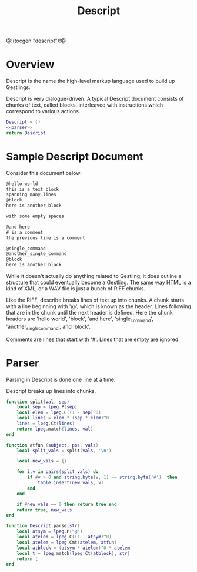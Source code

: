 #+TITLE: Descript
@!(tocgen "descript")!@
* Overview
Descript is the name the high-level markup language
used to build up Gestlings.

Descript is very dialogue-driven. A typical Descript
document consists of chunks of text, called blocks,
interleaved with instructions which correspond to
various actions.

#+NAME: descript.lua
#+BEGIN_SRC lua :tangle descript/descript.lua
Descript = {}
<<parser>>
return Descript
#+END_SRC
* Sample Descript Document
Consider this document below:

#+BEGIN_SRC txt
@hello world
this is a text block
spanning many lines
@block
here is another block

with some empty spaces

@and here
# is a comment
the previous line is a comment

@single_command
@another_single_command
@block
here is another block
#+END_SRC

While it doesn't actually do anything related to Gestling,
it does outline a structure that could eventually become
a Gestling. The same way HTML is a kind of XML, or a WAV
file is just a bunch of RIFF chunks.

Like the RIFF, describe breaks lines of text up into chunks.
A chunk starts with a line beginning with '@', which is
known as the header. Lines following that are in the chunk
until the next header is defined. Here the chunk headers
are 'hello world', 'block', 'and here', 'single_command',
'another_single_command', and 'block'.

Comments are lines that start with '#'. Lines that
are empty are ignored.
* Parser
Parsing in Descript is done one line at a time.

Descript breaks up lines into chunks.

#+NAME: parser
#+BEGIN_SRC lua
function split(val, sep)
    local sep = lpeg.P(sep)
    local elem = lpeg.C((1 - sep)^0)
    local lines = elem * (sep * elem)^0
    lines = lpeg.Ct(lines)
    return lpeg.match(lines, val)
end

function atfun (subject, pos, vals)
    local split_vals = split(vals, '\n')

    local new_vals = {}

    for i,v in pairs(split_vals) do
        if #v > 0 and string.byte(v, 1) ~= string.byte('#')  then
            table.insert(new_vals, v)
        end
    end

    if #new_vals == 0 then return true end
    return true, new_vals
end

function Descript.parse(str)
    local atsym = lpeg.P("@")
    local atelem = lpeg.C((1 - atsym)^0)
    local atelem = lpeg.Cmt(atelem, atfun)
    local atblock = (atsym * atelem)^0 * atelem
    local t = lpeg.match(lpeg.Ct(atblock), str)
    return t
end
#+END_SRC
